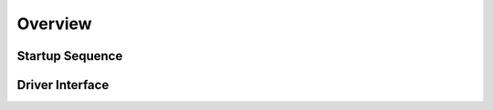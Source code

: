 Overview
========

Startup Sequence
----------------

.. uml:: startup.puml

Driver Interface 
----------------

.. uml:: driver_interface.puml